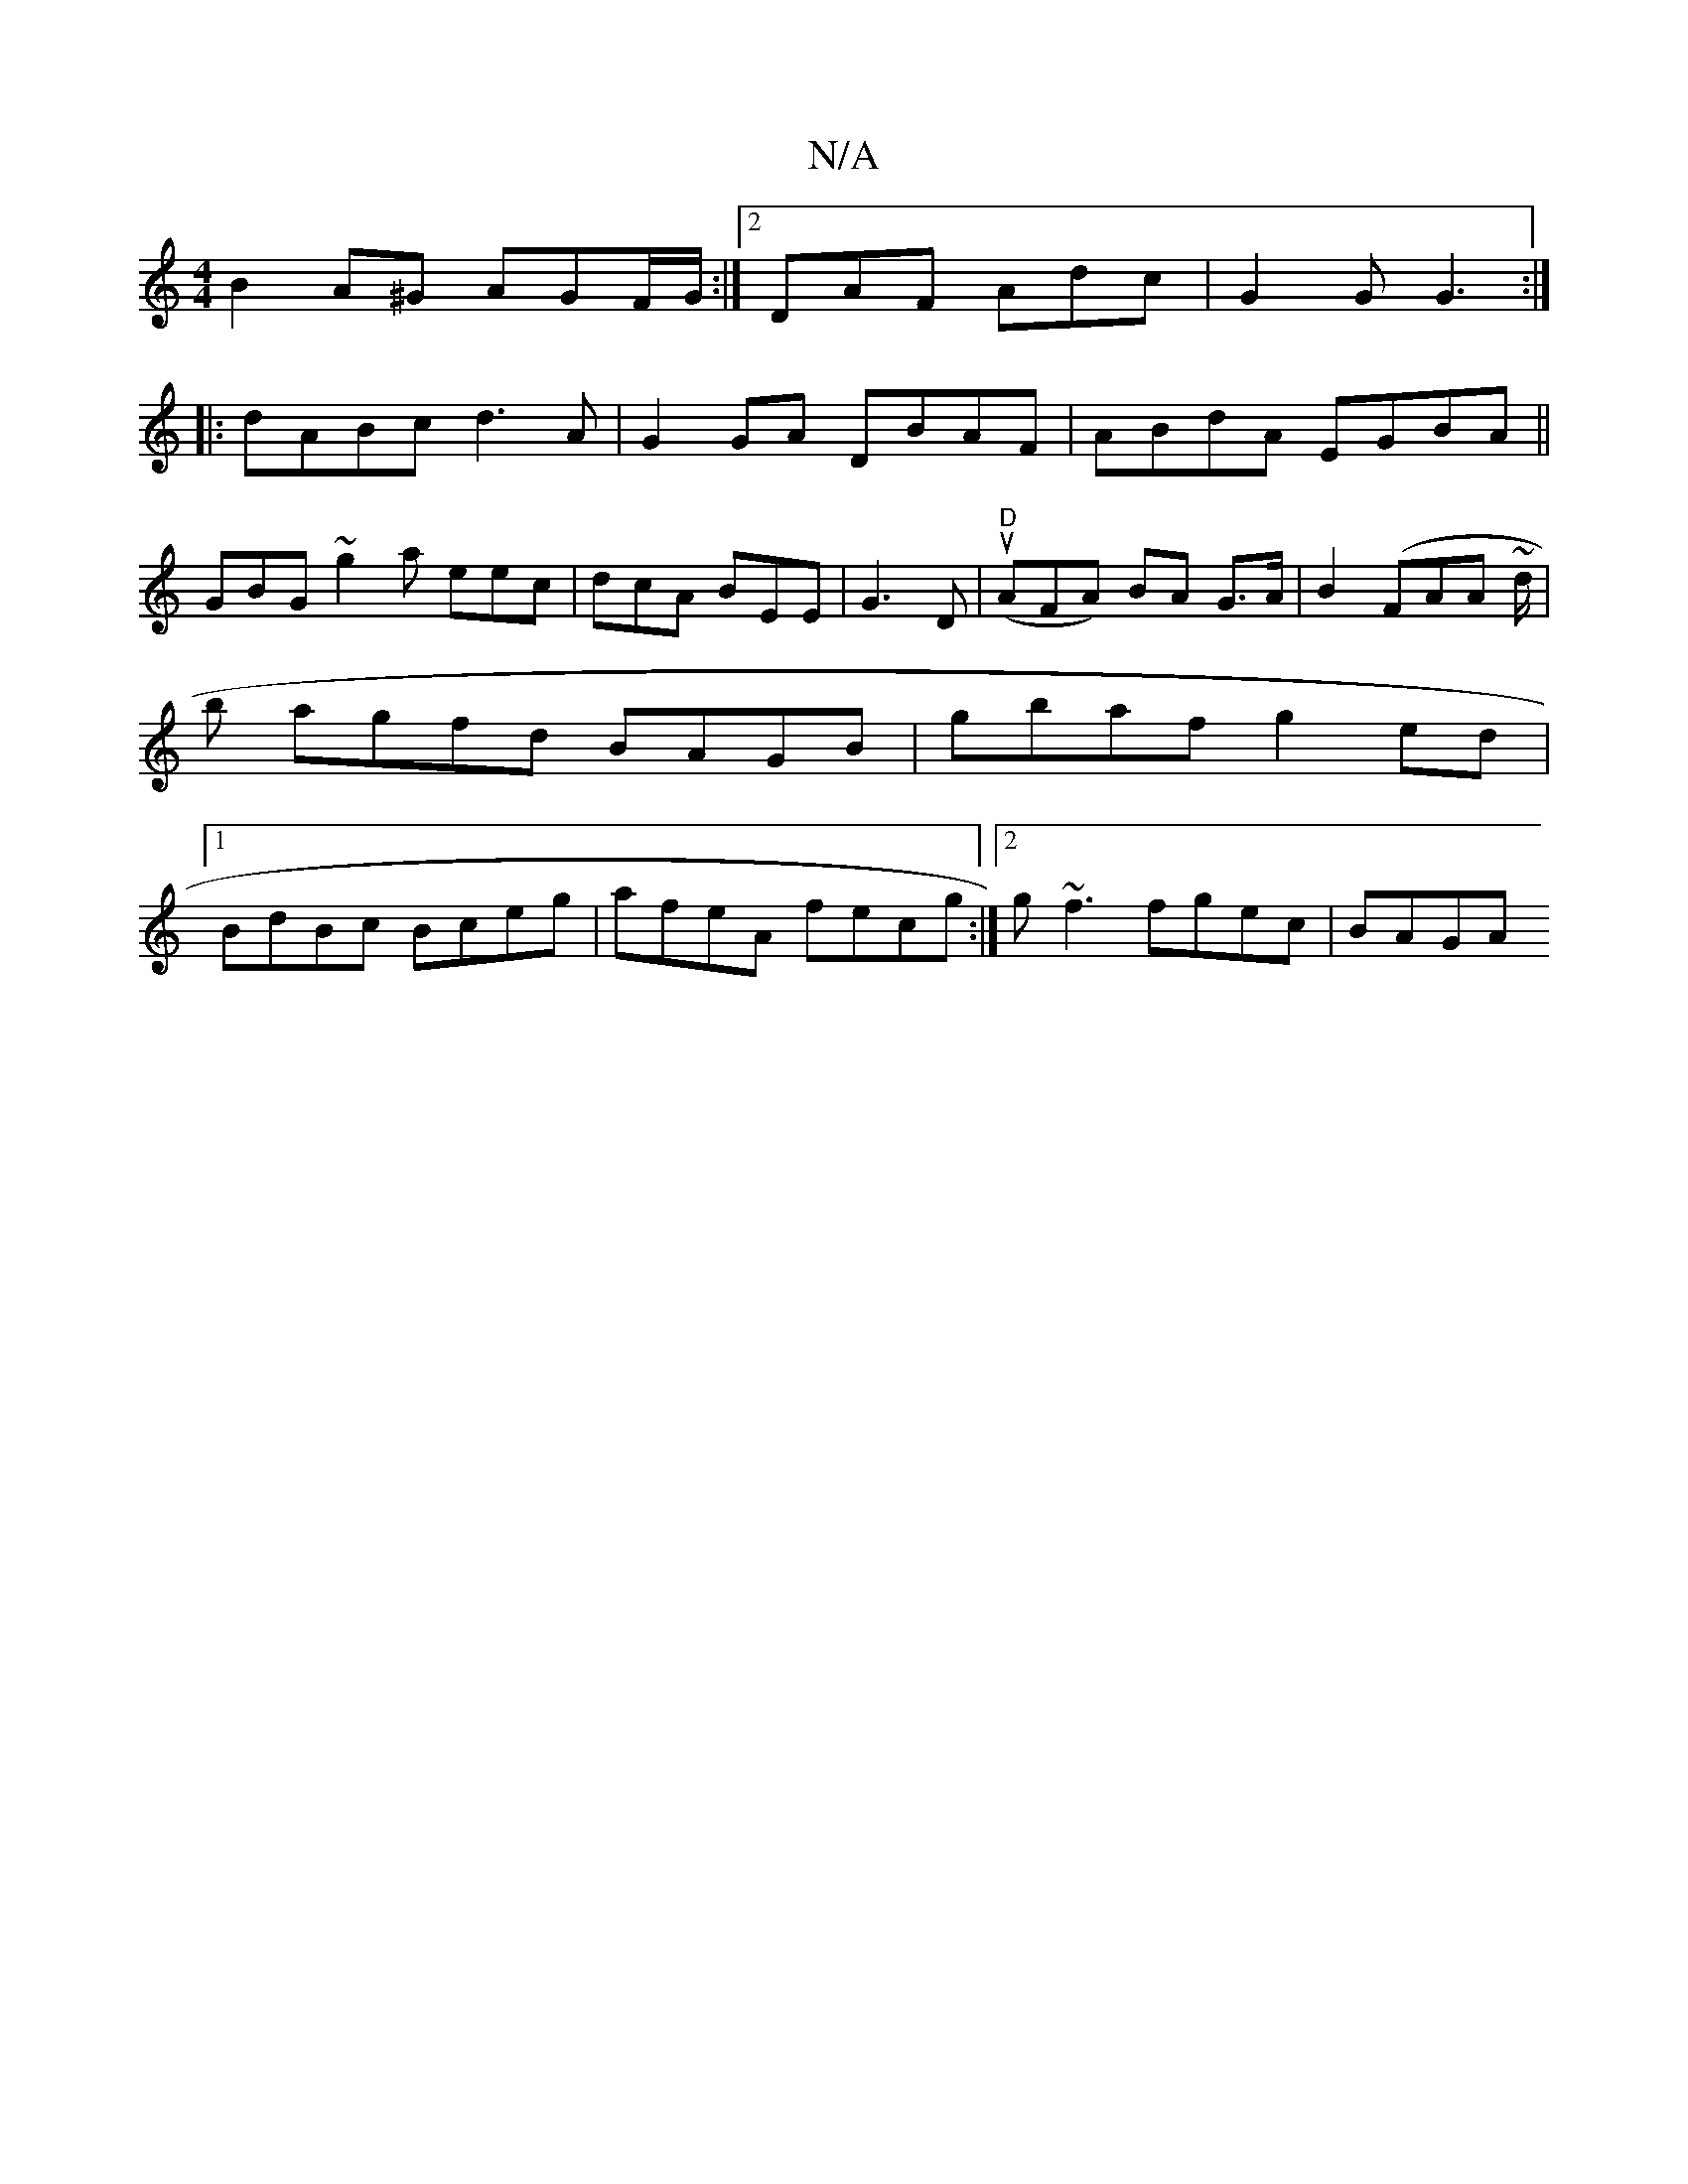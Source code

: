 X:1
T:N/A
M:4/4
R:N/A
K:Cmajor
 B2A^G AGF/G/ :|2 DAF Adc | G2G G3 :|
|: dABc d3 A | G2GA DBAF|ABdA EGBA||
GBG~g2a eec|dcA BEE|G3 D|"D"(uAFA) BA G>A|B2 (FAA ~d/2|b agfd BAGB | gbaf g2ed |1 BdBc Bceg | afeA fecg :|[2 g~f3 fgec | BAGA